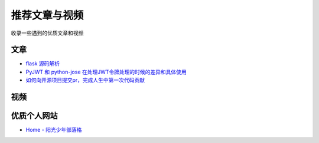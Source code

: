推荐文章与视频
==============

收录一些遇到的优质文章和视频

文章
------

- `flask 源码解析`_
- `PyJWT 和 python-jose 在处理JWT令牌处理的时候的差异和具体使用`_ 
- `如何向开源项目提交pr，完成人生中第一次代码贡献`_

视频
------



优质个人网站
-------------

- `Home - 阳光少年部落格`_



.. _flask 源码解析: https://cizixs.com/2017/01/10/flask-insight-introduction/
.. _PyJWT 和 python-jose 在处理JWT令牌处理的时候的差异和具体使用: https://www.cnblogs.com/wuhuacong/p/18382179
.. _如何向开源项目提交pr，完成人生中第一次代码贡献: https://juejin.cn/post/7021727244124962846
.. _Home - 阳光少年部落格: https://coder.rs/